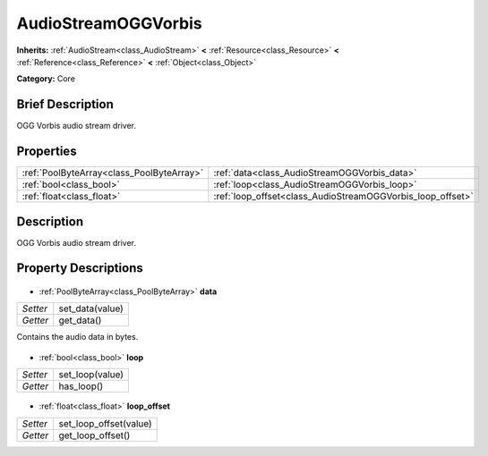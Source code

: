 .. Generated automatically by doc/tools/makerst.py in Godot's source tree.
.. DO NOT EDIT THIS FILE, but the AudioStreamOGGVorbis.xml source instead.
.. The source is found in doc/classes or modules/<name>/doc_classes.

.. _class_AudioStreamOGGVorbis:

AudioStreamOGGVorbis
====================

**Inherits:** :ref:`AudioStream<class_AudioStream>` **<** :ref:`Resource<class_Resource>` **<** :ref:`Reference<class_Reference>` **<** :ref:`Object<class_Object>`

**Category:** Core

Brief Description
-----------------

OGG Vorbis audio stream driver.

Properties
----------

+-------------------------------------------+------------------------------------------------------------+
| :ref:`PoolByteArray<class_PoolByteArray>` | :ref:`data<class_AudioStreamOGGVorbis_data>`               |
+-------------------------------------------+------------------------------------------------------------+
| :ref:`bool<class_bool>`                   | :ref:`loop<class_AudioStreamOGGVorbis_loop>`               |
+-------------------------------------------+------------------------------------------------------------+
| :ref:`float<class_float>`                 | :ref:`loop_offset<class_AudioStreamOGGVorbis_loop_offset>` |
+-------------------------------------------+------------------------------------------------------------+

Description
-----------

OGG Vorbis audio stream driver.

Property Descriptions
---------------------

  .. _class_AudioStreamOGGVorbis_data:

- :ref:`PoolByteArray<class_PoolByteArray>` **data**

+----------+-----------------+
| *Setter* | set_data(value) |
+----------+-----------------+
| *Getter* | get_data()      |
+----------+-----------------+

Contains the audio data in bytes.

  .. _class_AudioStreamOGGVorbis_loop:

- :ref:`bool<class_bool>` **loop**

+----------+-----------------+
| *Setter* | set_loop(value) |
+----------+-----------------+
| *Getter* | has_loop()      |
+----------+-----------------+

  .. _class_AudioStreamOGGVorbis_loop_offset:

- :ref:`float<class_float>` **loop_offset**

+----------+------------------------+
| *Setter* | set_loop_offset(value) |
+----------+------------------------+
| *Getter* | get_loop_offset()      |
+----------+------------------------+

